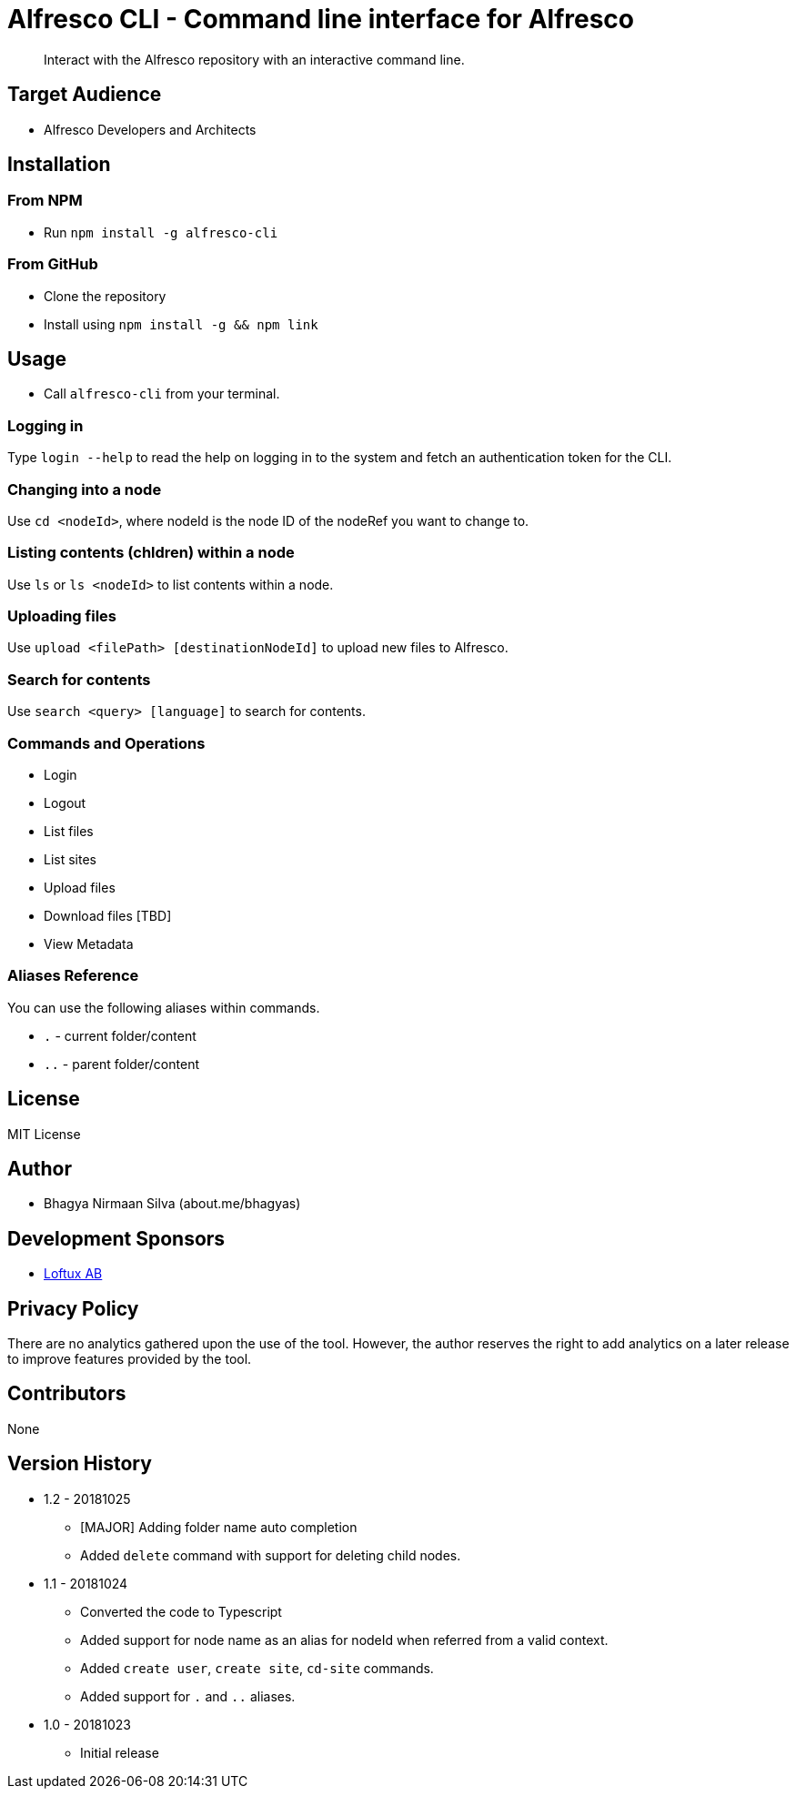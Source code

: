 = Alfresco CLI -  Command line interface for Alfresco

[abstract]
Interact with the Alfresco repository with an interactive command line.

== Target Audience
- Alfresco Developers and Architects

== Installation

=== From NPM
- Run `npm install -g alfresco-cli`

=== From GitHub
- Clone the repository
- Install using `npm install -g && npm link`

== Usage
- Call `alfresco-cli` from your terminal.

=== Logging in

Type `login --help` to read the help on logging in to the system and fetch an authentication token for the CLI.

=== Changing into a node

Use `cd <nodeId>`, where nodeId is the node ID of the nodeRef you want to change to.

=== Listing contents (chldren) within a node

Use `ls` or `ls <nodeId>` to list contents within a node.

=== Uploading files

Use `upload <filePath> [destinationNodeId]` to upload new files to Alfresco.

=== Search for contents 

Use `search <query> [language]` to search for contents. 


=== Commands and Operations
- Login
- Logout
- List files
- List sites
- Upload files
- Download files [TBD]
- View Metadata

=== Aliases Reference

You can use the following aliases within commands.


- `.` - current folder/content
- `..` - parent folder/content

== License 
MIT License

== Author
- Bhagya Nirmaan Silva (about.me/bhagyas)

== Development Sponsors
- http://loftux.com[Loftux AB]

== Privacy Policy

There are no analytics gathered upon the use of the tool. However, the author reserves the right to add analytics on a later release to improve features provided by the tool.

== Contributors
None

== Version History

* 1.2 - 20181025
- [MAJOR] Adding folder name auto completion
- Added `delete` command with support for deleting child nodes.

* 1.1 - 20181024
- Converted the code to Typescript
- Added support for node name as an alias for nodeId when referred from a valid context.
- Added `create user`, `create site`, `cd-site` commands.
- Added support for `.` and `..` aliases.

* 1.0 - 20181023
- Initial release